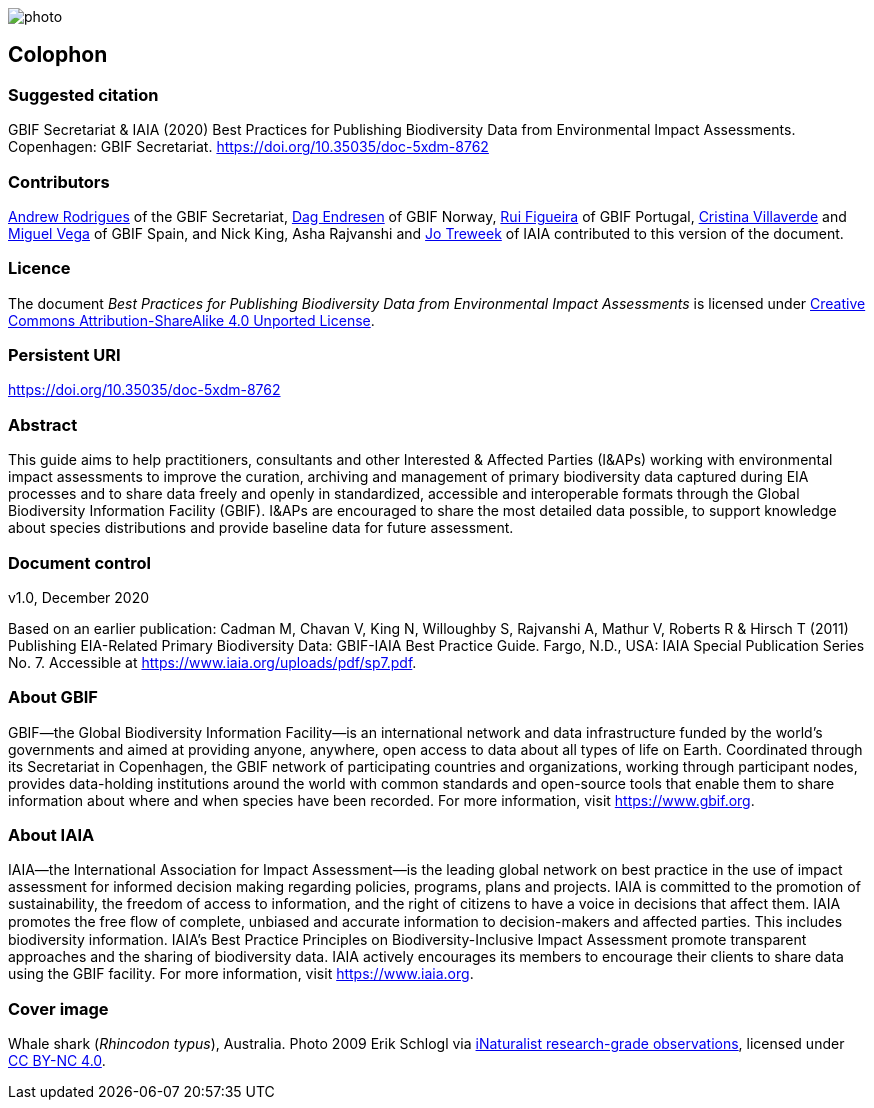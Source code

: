 // add cover image to img directory and update filename below
ifdef::backend-html5[]
image::img/web/photo.jpg[]
endif::backend-html5[]

== Colophon

=== Suggested citation

GBIF Secretariat & IAIA (2020) Best Practices for Publishing Biodiversity Data from Environmental Impact Assessments. Copenhagen: GBIF Secretariat. https://doi.org/10.35035/doc-5xdm-8762

=== Contributors

https://orcid.org/0000-0002-5468-2452[Andrew Rodrigues] of the GBIF Secretariat, http://orcid.org/0000-0002-2352-5497[Dag Endresen] of GBIF Norway, https://orcid.org/0000-0002-8351-4028[Rui Figueira] of GBIF Portugal, https://orcid.org/0000-0001-9244-399X[Cristina Villaverde] and https://orcid.org/0000-0003-1885-7195[Miguel Vega] of GBIF Spain, and Nick King, Asha Rajvanshi and https://orcid.org/0000-0002-7113-2196[Jo Treweek] of IAIA contributed to this version of the document.

=== Licence

The document _Best Practices for Publishing Biodiversity Data from Environmental Impact Assessments_ is licensed under https://creativecommons.org/licenses/by-sa/4.0[Creative Commons Attribution-ShareAlike 4.0 Unported License].

=== Persistent URI

https://doi.org/10.35035/doc-5xdm-8762

=== Abstract

This guide aims to help practitioners, consultants and other Interested & Affected Parties (I&APs) working with environmental impact assessments to improve the curation, archiving and management of primary biodiversity data captured during EIA processes and to share data freely and openly in standardized, accessible and interoperable formats through the Global Biodiversity Information Facility (GBIF). I&APs are encouraged to share the most detailed data possible, to support knowledge about species distributions and provide baseline data for future assessment. 

=== Document control
v1.0, December 2020

Based on an earlier publication: Cadman M, Chavan V, King N, Willoughby S, Rajvanshi A, Mathur V, Roberts R & Hirsch T (2011) Publishing EIA-Related Primary Biodiversity Data: GBIF-IAIA Best Practice Guide. Fargo, N.D., USA: IAIA Special Publication Series No. 7. Accessible at https://www.iaia.org/uploads/pdf/sp7.pdf.

=== About GBIF

GBIF—the Global Biodiversity Information Facility—is an international network and data infrastructure funded by the world’s governments and aimed at providing anyone, anywhere, open access to data about all types of life on Earth. Coordinated through its Secretariat in Copenhagen, the GBIF network of participating countries and organizations, working through participant nodes, provides data-holding institutions around the world with common standards and open-source tools that enable them to share information about where and when species have been recorded. For more information, visit https://www.gbif.org.

=== About IAIA

IAIA—the International Association for Impact Assessment—is the leading global network on best practice in the use of impact assessment for informed decision making regarding policies, programs, plans and projects. IAIA is committed to the promotion of sustainability, the freedom of access to information, and the right of citizens to have a voice in decisions that affect them. IAIA promotes the free ﬂow of complete, unbiased and accurate information to decision-makers and affected parties. This includes biodiversity information. IAIA’s Best Practice Principles on Biodiversity-Inclusive Impact Assessment promote transparent approaches and the sharing of biodiversity data. IAIA actively encourages its members to encourage their clients to share data using the GBIF facility. For more information, visit https://www.iaia.org.

=== Cover image

Whale shark (_Rhincodon typus_), Australia. Photo 2009 Erik Schlogl via https://www.gbif.org/occurrence/1453193080[iNaturalist research-grade observations], licensed under http://creativecommons.org/licenses/by-nc/4.0/[CC BY-NC 4.0].
